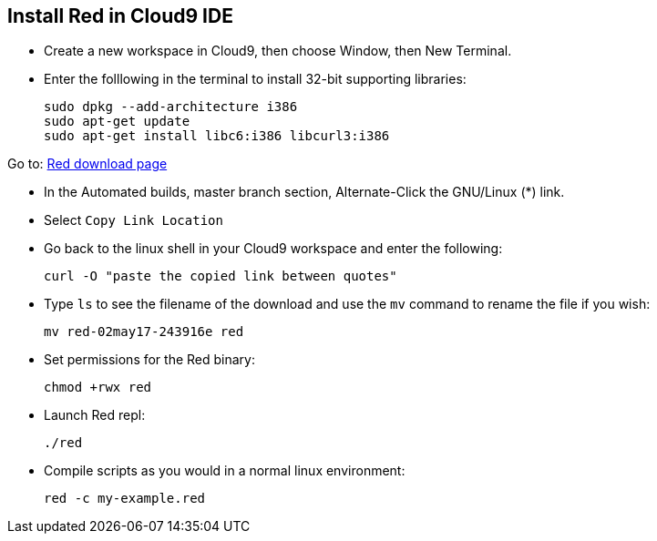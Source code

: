 Install Red in Cloud9 IDE
-------------------------

* Create a new workspace in Cloud9, then choose Window, then New Terminal.
* Enter the folllowing in the terminal to install 32-bit supporting libraries:
+
[source,shell]
----
sudo dpkg --add-architecture i386
sudo apt-get update
sudo apt-get install libc6:i386 libcurl3:i386
----

Go to: link:http://www.red-lang.org/p/download.html[Red download page]

* In the Automated builds, master branch section, Alternate-Click the GNU/Linux (*) link.
* Select `Copy Link Location`
* Go back to the linux shell in your Cloud9 workspace and enter the following:


+
[source,shell]
----
curl -O "paste the copied link between quotes"
----

* Type `ls` to see the filename of the download and use the `mv` command to rename the file if you wish:
+
[source,shell]
----
mv red-02may17-243916e red
----
* Set permissions for the Red binary:
+
[source,shell]
----
chmod +rwx red
----

* Launch Red repl:
+
[source,shell]
----
./red
----

+

* Compile scripts as you would in a normal linux environment:
+
[source,shell]
----
red -c my-example.red
----
